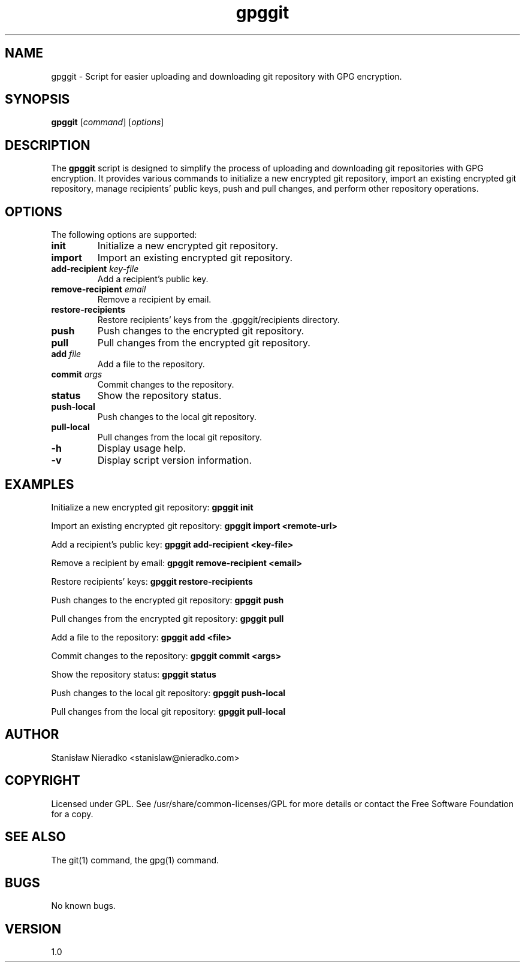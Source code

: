 .\" Manpage for gpggit
.\" Contact: Stanisław Nieradko <stanislaw@nieradko.com>
.TH gpggit 1 "15.05.2023" "1.0" "GPGGit Manual"
.SH NAME
gpggit \- Script for easier uploading and downloading git repository with GPG encryption.
.SH SYNOPSIS
.B gpggit
[\fIcommand\fR] [\fIoptions\fR]
.SH DESCRIPTION
The \fBgpggit\fR script is designed to simplify the process of uploading and downloading git repositories with GPG encryption. It provides various commands to initialize a new encrypted git repository, import an existing encrypted git repository, manage recipients' public keys, push and pull changes, and perform other repository operations.
.SH OPTIONS
The following options are supported:
.TP
.B init
Initialize a new encrypted git repository.
.TP
.B import
Import an existing encrypted git repository.
.TP
.B add-recipient \fIkey-file\fR
Add a recipient's public key.
.TP
.B remove-recipient \fIemail\fR
Remove a recipient by email.
.TP
.B restore-recipients
Restore recipients' keys from the .gpggit/recipients directory.
.TP
.B push
Push changes to the encrypted git repository.
.TP
.B pull
Pull changes from the encrypted git repository.
.TP
.B add \fIfile\fR
Add a file to the repository.
.TP
.B commit \fIargs\fR
Commit changes to the repository.
.TP
.B status
Show the repository status.
.TP
.B push-local
Push changes to the local git repository.
.TP
.B pull-local
Pull changes from the local git repository.
.TP
.B -h
Display usage help.
.TP
.B -v
Display script version information.
.SH EXAMPLES
Initialize a new encrypted git repository:
.B
gpggit init
.PP
Import an existing encrypted git repository:
.B
gpggit import <remote-url>
.PP
Add a recipient's public key:
.B
gpggit add-recipient <key-file>
.PP
Remove a recipient by email:
.B
gpggit remove-recipient <email>
.PP
Restore recipients' keys:
.B
gpggit restore-recipients
.PP
Push changes to the encrypted git repository:
.B
gpggit push
.PP
Pull changes from the encrypted git repository:
.B
gpggit pull
.PP
Add a file to the repository:
.B
gpggit add <file>
.PP
Commit changes to the repository:
.B
gpggit commit <args>
.PP
Show the repository status:
.B
gpggit status
.PP
Push changes to the local git repository:
.B
gpggit push-local
.PP
Pull changes from the local git repository:
.B
gpggit pull-local
.SH AUTHOR
Stanisław Nieradko <stanislaw@nieradko.com>
.SH COPYRIGHT
Licensed under GPL. See /usr/share/common-licenses/GPL for more details or contact the Free Software Foundation for a copy.
.SH SEE ALSO
The git(1) command, the gpg(1) command.
.SH BUGS
No known bugs.
.SH VERSION
1.0